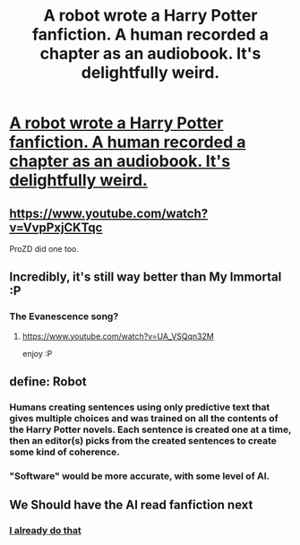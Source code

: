 #+TITLE: A robot wrote a Harry Potter fanfiction. A human recorded a chapter as an audiobook. It's delightfully weird.

* [[https://soundcloud.com/stuhollowell/harry-potter-atpowllalpoa-chapter-13][A robot wrote a Harry Potter fanfiction. A human recorded a chapter as an audiobook. It's delightfully weird.]]
:PROPERTIES:
:Author: Darth_Quixote
:Score: 33
:DateUnix: 1516030243.0
:DateShort: 2018-Jan-15
:END:

** [[https://www.youtube.com/watch?v=VvpPxjCKTqc]]

ProZD did one too.
:PROPERTIES:
:Author: Amazements
:Score: 6
:DateUnix: 1516076409.0
:DateShort: 2018-Jan-16
:END:


** Incredibly, it's still way better than My Immortal :P
:PROPERTIES:
:Author: RaxaHuracan
:Score: 3
:DateUnix: 1516065400.0
:DateShort: 2018-Jan-16
:END:

*** The Evanescence song?
:PROPERTIES:
:Author: gadgetroid
:Score: 1
:DateUnix: 1516087819.0
:DateShort: 2018-Jan-16
:END:

**** [[https://www.youtube.com/watch?v=UA_VSQqn32M]]

enjoy :P
:PROPERTIES:
:Author: RaxaHuracan
:Score: 2
:DateUnix: 1516159026.0
:DateShort: 2018-Jan-17
:END:


** define: Robot
:PROPERTIES:
:Author: CastoBlasto
:Score: 2
:DateUnix: 1516047538.0
:DateShort: 2018-Jan-15
:END:

*** Humans creating sentences using only predictive text that gives multiple choices and was trained on all the contents of the Harry Potter novels. Each sentence is created one at a time, then an editor(s) picks from the created sentences to create some kind of coherence.
:PROPERTIES:
:Author: Aoloach
:Score: 7
:DateUnix: 1516052249.0
:DateShort: 2018-Jan-16
:END:


*** "Software" would be more accurate, with some level of AI.
:PROPERTIES:
:Author: Darth_Quixote
:Score: 3
:DateUnix: 1516047644.0
:DateShort: 2018-Jan-15
:END:


** We Should have the AI read fanfiction next
:PROPERTIES:
:Author: UndergroundNerd
:Score: 1
:DateUnix: 1516049301.0
:DateShort: 2018-Jan-16
:END:

*** [[https://i.imgur.com/Y4tWAIs.png][I already do that]]
:PROPERTIES:
:Author: gadgetroid
:Score: 1
:DateUnix: 1516088324.0
:DateShort: 2018-Jan-16
:END:
